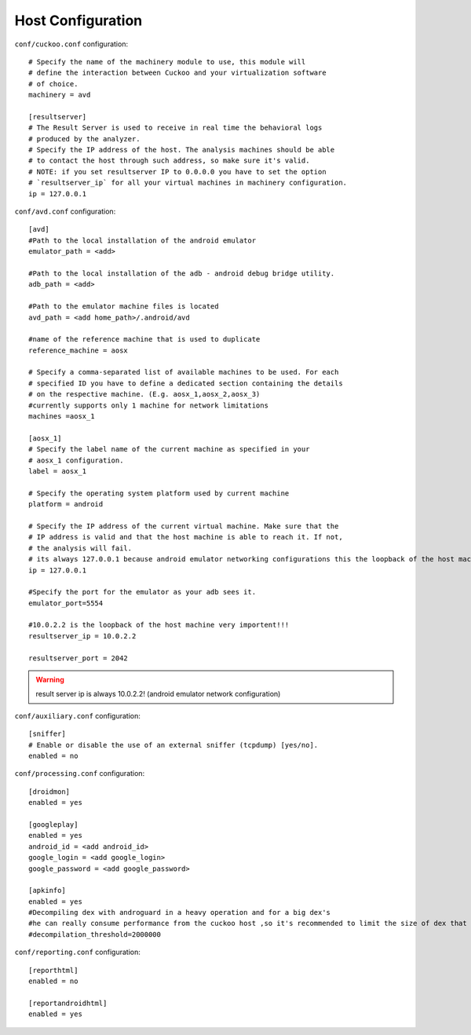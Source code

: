 ==================
Host Configuration
==================

``conf/cuckoo.conf`` configuration::

	# Specify the name of the machinery module to use, this module will
	# define the interaction between Cuckoo and your virtualization software
	# of choice.
	machinery = avd
	
	[resultserver]
	# The Result Server is used to receive in real time the behavioral logs
	# produced by the analyzer.
	# Specify the IP address of the host. The analysis machines should be able
	# to contact the host through such address, so make sure it's valid.
	# NOTE: if you set resultserver IP to 0.0.0.0 you have to set the option
	# `resultserver_ip` for all your virtual machines in machinery configuration.
	ip = 127.0.0.1
	

		
``conf/avd.conf`` configuration::	

	[avd]
	#Path to the local installation of the android emulator
	emulator_path = <add>

	#Path to the local installation of the adb - android debug bridge utility.
	adb_path = <add>

	#Path to the emulator machine files is located
	avd_path = <add home_path>/.android/avd

	#name of the reference machine that is used to duplicate
	reference_machine = aosx

	# Specify a comma-separated list of available machines to be used. For each
	# specified ID you have to define a dedicated section containing the details
	# on the respective machine. (E.g. aosx_1,aosx_2,aosx_3)
	#currently supports only 1 machine for network limitations
	machines =aosx_1

	[aosx_1]
	# Specify the label name of the current machine as specified in your
	# aosx_1 configuration.
	label = aosx_1

	# Specify the operating system platform used by current machine
	platform = android

	# Specify the IP address of the current virtual machine. Make sure that the
	# IP address is valid and that the host machine is able to reach it. If not,
	# the analysis will fail.
	# its always 127.0.0.1 because android emulator networking configurations this the loopback of the host machine
	ip = 127.0.0.1

	#Specify the port for the emulator as your adb sees it.
	emulator_port=5554

	#10.0.2.2 is the loopback of the host machine very importent!!!
	resultserver_ip = 10.0.2.2
	
	resultserver_port = 2042
	
.. warning:: result server ip is always 10.0.2.2! (android emulator network configuration)
	
``conf/auxiliary.conf`` configuration::	

	[sniffer]
	# Enable or disable the use of an external sniffer (tcpdump) [yes/no].
	enabled = no

``conf/processing.conf`` configuration::	

	[droidmon]
	enabled = yes

	[googleplay]
	enabled = yes
	android_id = <add android_id>
	google_login = <add google_login>
	google_password = <add google_password>
	
	[apkinfo]
	enabled = yes
	#Decompiling dex with androguard in a heavy operation and for a big dex's
	#he can really consume performance from the cuckoo host ,so it's recommended to limit the size of dex that you will decompile
	#decompilation_threshold=2000000
	
``conf/reporting.conf`` configuration::	
	
	[reporthtml]
	enabled = no

	[reportandroidhtml]
	enabled = yes

	

